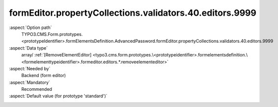 formEditor.propertyCollections.validators.40.editors.9999
---------------------------------------------------------

:aspect:`Option path`
      TYPO3.CMS.Form.prototypes.<prototypeIdentifier>.formElementsDefinition.AdvancedPassword.formEditor.propertyCollections.validators.40.editors.9999

:aspect:`Data type`
      array/ :ref:`[RemoveElementEditor] <typo3.cms.form.prototypes.\<prototypeidentifier>.formelementsdefinition.\<formelementtypeidentifier>.formeditor.editors.*.removeelementeditor>`

:aspect:`Needed by`
      Backend (form editor)

:aspect:`Mandatory`
      Recommended

:aspect:`Default value (for prototype 'standard')`
      .. code-block:: yaml
         :linenos:
         :emphasize-lines: 8-

         AdvancedPassword:
           formEditor:
             propertyCollections:
               validators:
                 40:
                   identifier: EmailAddress
                   editors:
                     100:
                       identifier: removeButton
                       templateName: Inspector-RemoveElementEditor

